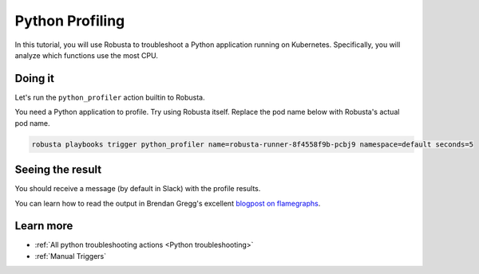 Python Profiling
######################################################

In this tutorial, you will use Robusta to troubleshoot a Python application running on Kubernetes. Specifically,
you will analyze which functions use the most CPU.

Doing it
---------------------------------------

Let's run the ``python_profiler`` action builtin to Robusta.

You need a Python application to profile. Try using Robusta itself. Replace the pod name below with Robusta's
actual pod name.

.. code-block:: bash

    robusta playbooks trigger python_profiler name=robusta-runner-8f4558f9b-pcbj9 namespace=default seconds=5

Seeing the result
-------------------------------------

You should receive a message (by default in Slack) with the profile results.

.. image:: /images/python-profiler.png
  :width: 600
  :align: center

You can learn how to read the output in Brendan Gregg's excellent `blogpost on flamegraphs <https://www.brendangregg.com/FlameGraphs/cpuflamegraphs.html>`_.

Learn more
------------------

* :ref:`All python troubleshooting actions <Python troubleshooting>`
* :ref:`Manual Triggers`
